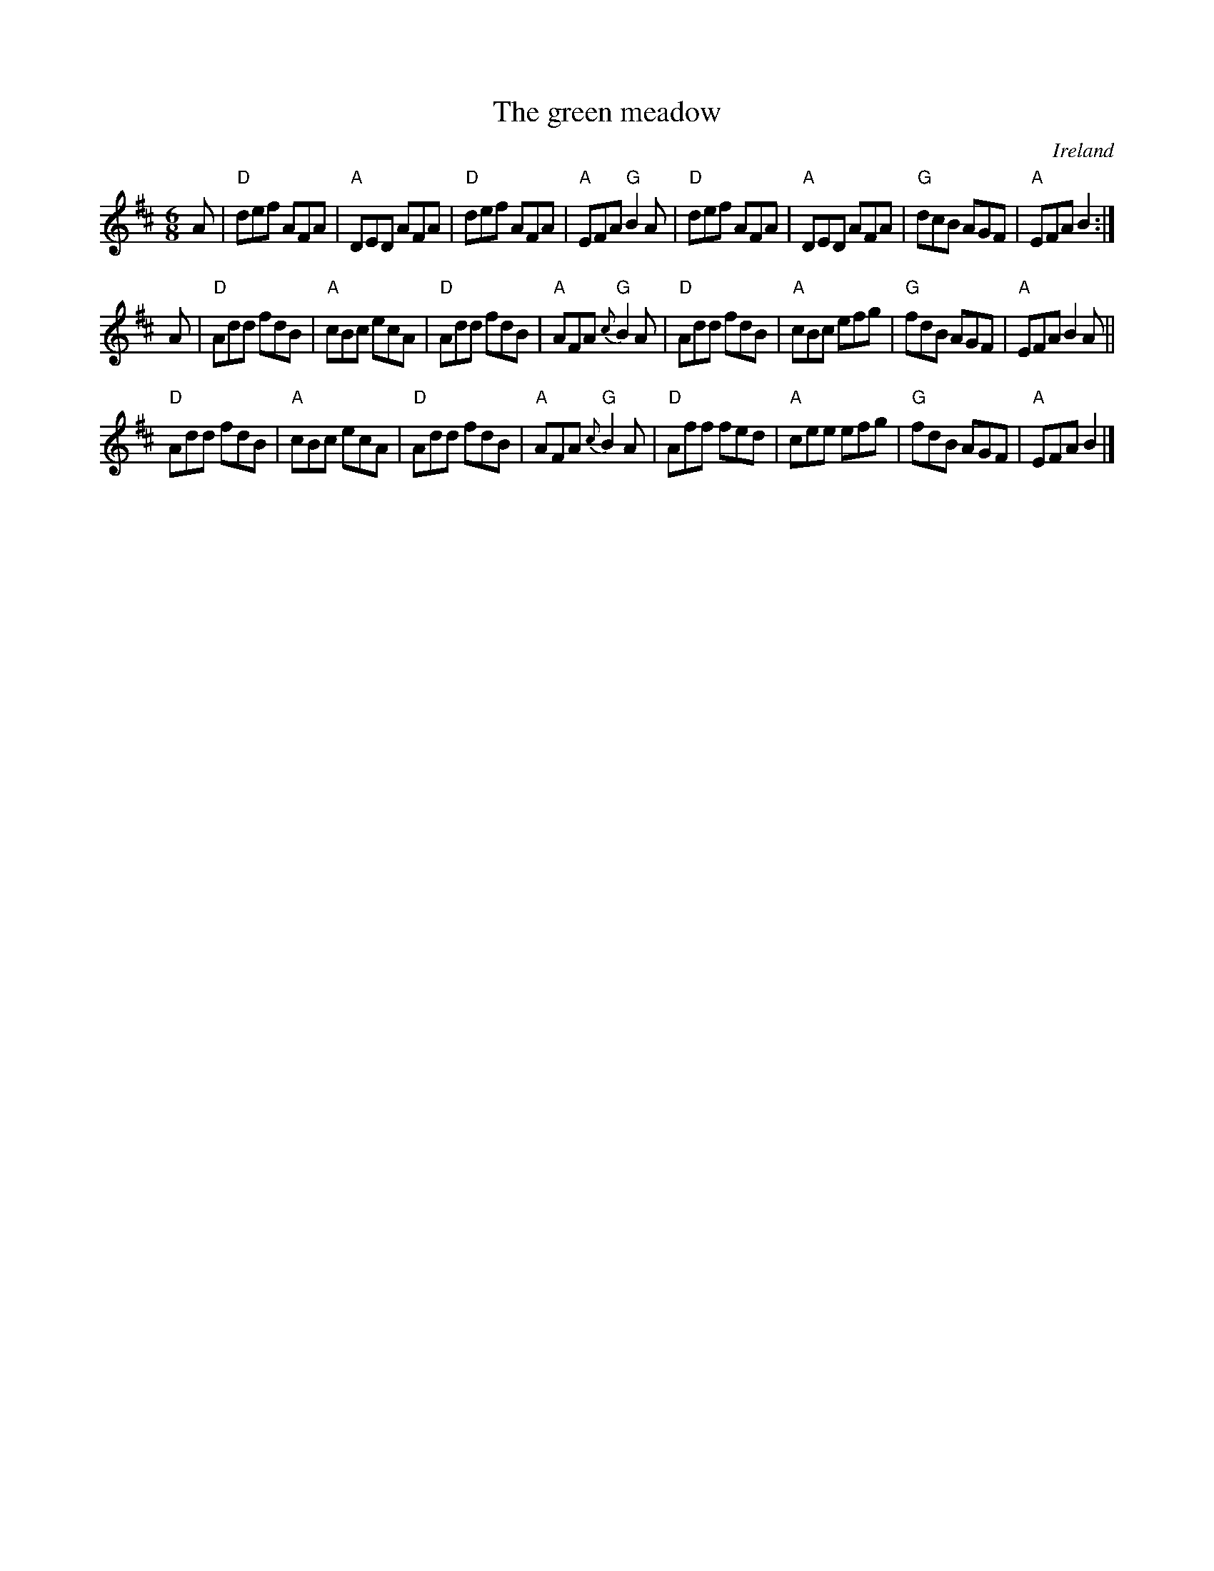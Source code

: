 X:668
T:The green meadow
R:Jig
O:Ireland
B:Krassen O'Neill's p63
B:O'Neill's 1062
S:O'Neill's 1062
Z:Transcription, arrangement, chords:Mike Long
M:6/8
L:1/8
K:D
A|\
"D"def AFA|"A"DED AFA|"D"def AFA|"A"EFA "G"B2A|\
"D"def AFA|"A"DED AFA|"G"dcB AGF|"A"EFA B2:|
A|\
"D"Add fdB|"A"cBc ecA|"D"Add fdB|"A"AFA {c}"G"B2A|\
"D"Add fdB|"A"cBc efg|"G"fdB AGF|"A"EFA B2A||
"D"Add fdB|"A"cBc ecA|"D"Add fdB|"A"AFA {c}"G"B2A|\
"D"Aff fed|"A"cee efg|"G"fdB AGF|"A"EFA B2|]
